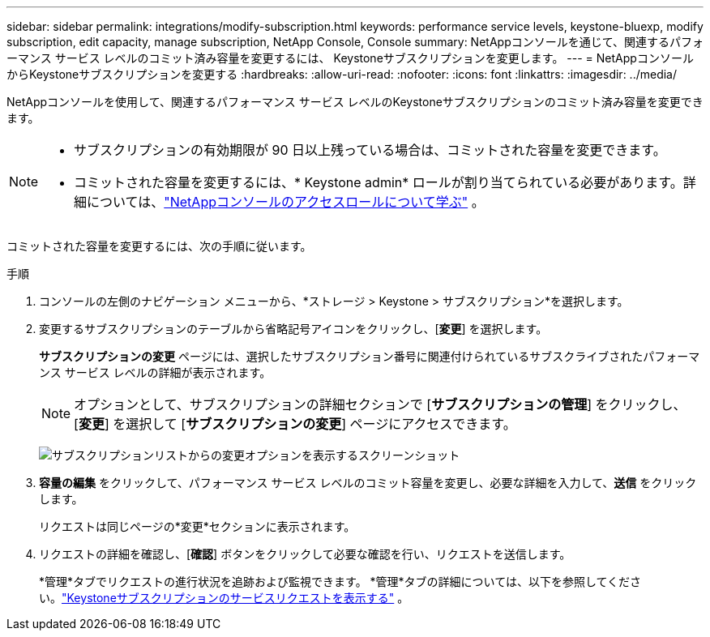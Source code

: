 ---
sidebar: sidebar 
permalink: integrations/modify-subscription.html 
keywords: performance service levels, keystone-bluexp, modify subscription, edit capacity, manage subscription, NetApp Console, Console 
summary: NetAppコンソールを通じて、関連するパフォーマンス サービス レベルのコミット済み容量を変更するには、 Keystoneサブスクリプションを変更します。 
---
= NetAppコンソールからKeystoneサブスクリプションを変更する
:hardbreaks:
:allow-uri-read: 
:nofooter: 
:icons: font
:linkattrs: 
:imagesdir: ../media/


[role="lead"]
NetAppコンソールを使用して、関連するパフォーマンス サービス レベルのKeystoneサブスクリプションのコミット済み容量を変更できます。

[NOTE]
====
* サブスクリプションの有効期限が 90 日以上残っている場合は、コミットされた容量を変更できます。
* コミットされた容量を変更するには、* Keystone admin* ロールが割り当てられている必要があります。詳細については、link:https://docs.netapp.com/console-setup-admin/reference-iam-predefined-roles.html["NetAppコンソールのアクセスロールについて学ぶ"^] 。


====
コミットされた容量を変更するには、次の手順に従います。

.手順
. コンソールの左側のナビゲーション メニューから、*ストレージ > Keystone > サブスクリプション*を選択します。
. 変更するサブスクリプションのテーブルから省略記号アイコンをクリックし、[*変更*] を選択します。
+
*サブスクリプションの変更* ページには、選択したサブスクリプション番号に関連付けられているサブスクライブされたパフォーマンス サービス レベルの詳細が表示されます。

+

NOTE: オプションとして、サブスクリプションの詳細セクションで [*サブスクリプションの管理*] をクリックし、[*変更*] を選択して [*サブスクリプションの変更*] ページにアクセスできます。

+
image:console-modify-subscription.png["サブスクリプションリストからの変更オプションを表示するスクリーンショット"]

. *容量の編集* をクリックして、パフォーマンス サービス レベルのコミット容量を変更し、必要な詳細を入力して、*送信* をクリックします。
+
リクエストは同じページの*変更*セクションに表示されます。

. リクエストの詳細を確認し、[*確認*] ボタンをクリックして必要な確認を行い、リクエストを送信します。
+
*管理*タブでリクエストの進行状況を追跡および監視できます。  *管理*タブの詳細については、以下を参照してください。link:../integrations/administration-tab.html["Keystoneサブスクリプションのサービスリクエストを表示する"] 。


